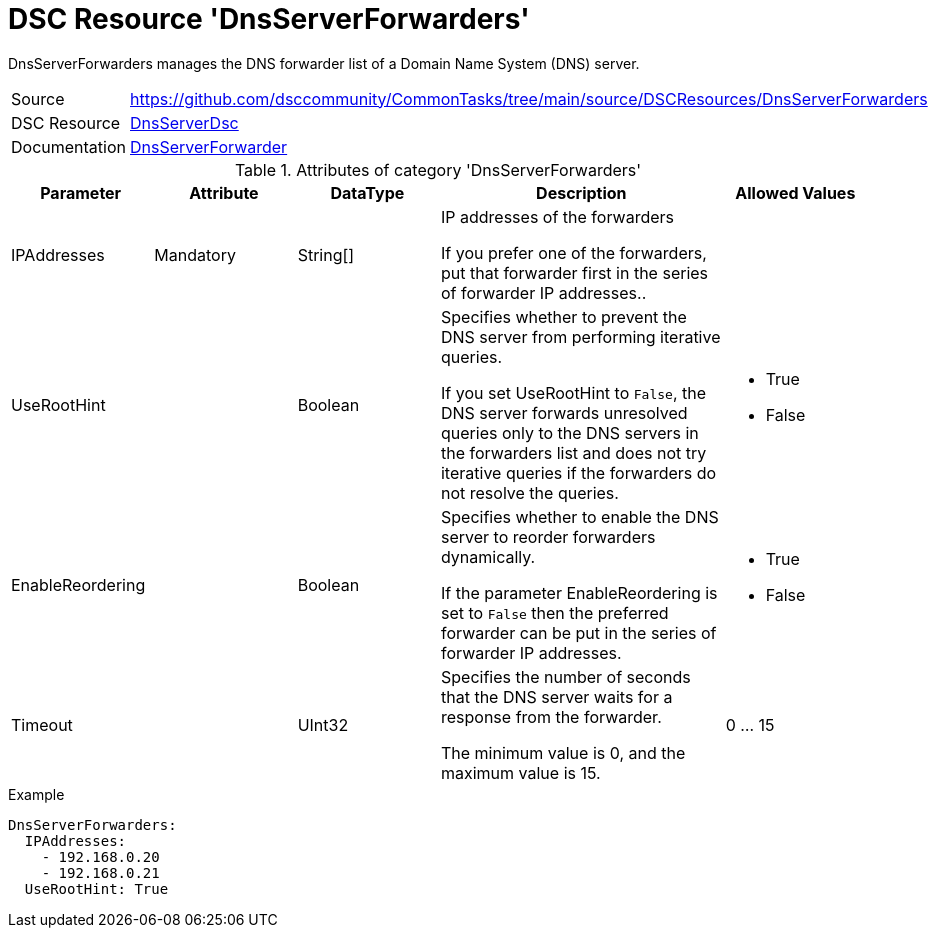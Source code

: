 // CommonTasks YAML Reference: DnsServerForwarders
// ===============================================

:YmlCategory: DnsServerForwarders

:abstract:  {YmlCategory} manages the DNS forwarder list of a Domain Name System (DNS) server.

[#dscyml_dnsserverforwarders]
= DSC Resource '{YmlCategory}'


[[dscyml_dnsserverforwarders_abstract, {abstract}]]
{abstract}


[cols="1,3a" options="autowidth" caption=]
|===
| Source         | https://github.com/dsccommunity/CommonTasks/tree/main/source/DSCResources/DnsServerForwarders
| DSC Resource   | https://github.com/dsccommunity/DnsServerDsc[DnsServerDsc]
| Documentation  | https://github.com/dsccommunity/DnsServerDsc/wiki/DnsServerForwarder[DnsServerForwarder]
|===


.Attributes of category '{YmlCategory}'
[cols="1,1,1,2a,1a" options="header"]
|===
| Parameter
| Attribute
| DataType
| Description
| Allowed Values

| IPAddresses
| Mandatory
| String[]
| IP addresses of the forwarders

If you prefer one of the forwarders, put that forwarder first in the series of forwarder IP addresses..
|

| UseRootHint
|
| Boolean
| Specifies whether to prevent the DNS server from performing iterative queries.

If you set UseRootHint to `False`, the DNS server forwards unresolved queries only to the DNS servers in the forwarders list and does not try iterative queries if the forwarders do not resolve the queries.
| - True
  - False

| EnableReordering
|
| Boolean
| Specifies whether to enable the DNS server to reorder forwarders dynamically.

If the parameter EnableReordering is set to `False` then the preferred forwarder can be put in the series of forwarder IP addresses.
| - True
  - False

| Timeout
|
| UInt32
| Specifies the number of seconds that the DNS server waits for a response from the forwarder.

The minimum value is 0, and the maximum value is 15.
| 0 ... 15

|===


.Example
[source, yaml]
----
DnsServerForwarders:
  IPAddresses:
    - 192.168.0.20
    - 192.168.0.21
  UseRootHint: True
----